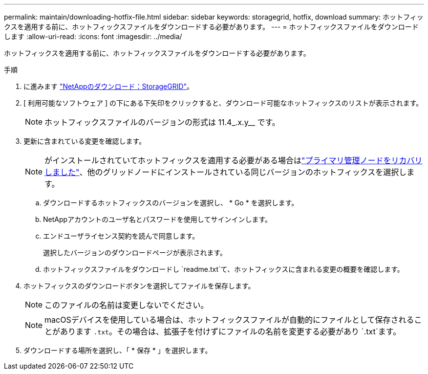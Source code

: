 ---
permalink: maintain/downloading-hotfix-file.html 
sidebar: sidebar 
keywords: storagegrid, hotfix, download 
summary: ホットフィックスを適用する前に、ホットフィックスファイルをダウンロードする必要があります。 
---
= ホットフィックスファイルをダウンロードします
:allow-uri-read: 
:icons: font
:imagesdir: ../media/


[role="lead"]
ホットフィックスを適用する前に、ホットフィックスファイルをダウンロードする必要があります。

.手順
. に進みます https://mysupport.netapp.com/site/products/all/details/storagegrid/downloads-tab["NetAppのダウンロード：StorageGRID"^]。
. [ 利用可能なソフトウェア ] の下にある下矢印をクリックすると、ダウンロード可能なホットフィックスのリストが表示されます。
+

NOTE: ホットフィックスファイルのバージョンの形式は 11.4_.x.y__ です。

. 更新に含まれている変更を確認します。
+

NOTE: がインストールされていてホットフィックスを適用する必要がある場合はlink:configuring-replacement-primary-admin-node.html["プライマリ管理ノードをリカバリしました"]、他のグリッドノードにインストールされている同じバージョンのホットフィックスを選択します。

+
.. ダウンロードするホットフィックスのバージョンを選択し、 * Go * を選択します。
.. NetAppアカウントのユーザ名とパスワードを使用してサインインします。
.. エンドユーザライセンス契約を読んで同意します。
+
選択したバージョンのダウンロードページが表示されます。

.. ホットフィックスファイルをダウンロードし `readme.txt`て、ホットフィックスに含まれる変更の概要を確認します。


. ホットフィックスのダウンロードボタンを選択してファイルを保存します。
+

NOTE: このファイルの名前は変更しないでください。

+

NOTE: macOSデバイスを使用している場合は、ホットフィックスファイルが自動的にファイルとして保存されることがあります `.txt`。その場合は、拡張子を付けずにファイルの名前を変更する必要があり `.txt`ます。

. ダウンロードする場所を選択し、「 * 保存 * 」を選択します。

